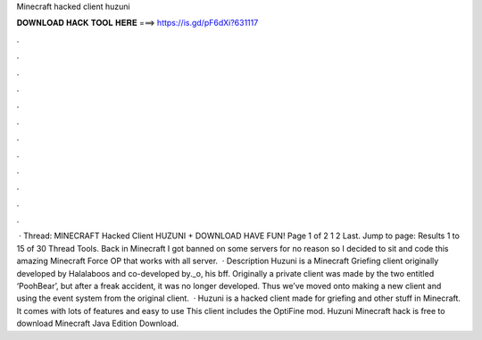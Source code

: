 Minecraft hacked client huzuni

𝐃𝐎𝐖𝐍𝐋𝐎𝐀𝐃 𝐇𝐀𝐂𝐊 𝐓𝐎𝐎𝐋 𝐇𝐄𝐑𝐄 ===> https://is.gd/pF6dXi?631117

.

.

.

.

.

.

.

.

.

.

.

.

 · Thread: MINECRAFT Hacked Client HUZUNI + DOWNLOAD HAVE FUN! Page 1 of 2 1 2 Last. Jump to page: Results 1 to 15 of 30 Thread Tools. Back in Minecraft I got banned on some servers for no reason so I decided to sit and code this amazing Minecraft Force OP that works with all server.  · Description Huzuni is a Minecraft Griefing client originally developed by Halalaboos and co-developed by._o, his bff. Originally a private client was made by the two entitled ‘PoohBear’, but after a freak accident, it was no longer developed. Thus we’ve moved onto making a new client and using the event system from the original client.  · Huzuni is a hacked client made for griefing and other stuff in Minecraft. It comes with lots of features and easy to use This client includes the OptiFine mod. Huzuni Minecraft hack is free to download Minecraft Java Edition Download.